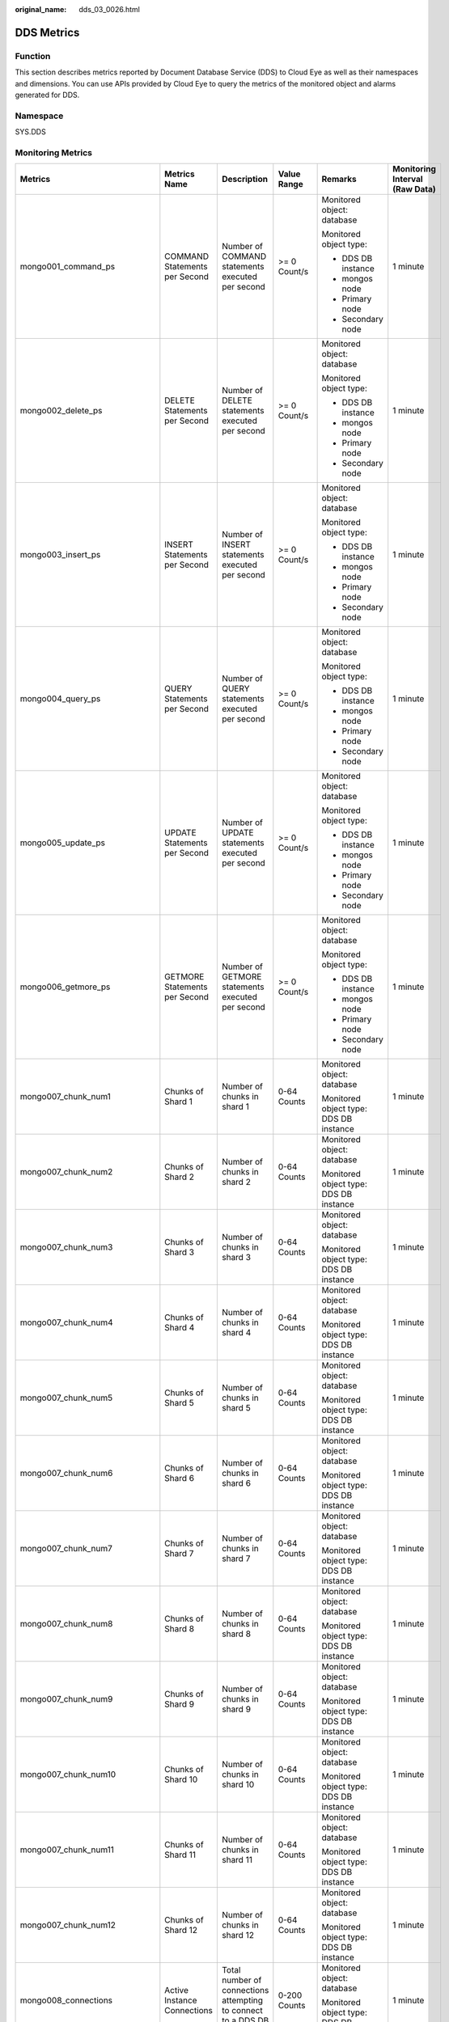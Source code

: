 :original_name: dds_03_0026.html

.. _dds_03_0026:

DDS Metrics
===========

Function
--------

This section describes metrics reported by Document Database Service (DDS) to Cloud Eye as well as their namespaces and dimensions. You can use APIs provided by Cloud Eye to query the metrics of the monitored object and alarms generated for DDS.

Namespace
---------

SYS.DDS

Monitoring Metrics
------------------

+---------------------------------+--------------------------------------------+------------------------------------------------------------------------------------------------------------------------------+--------------+----------------------------------------+--------------------------------+
| Metrics                         | Metrics Name                               | Description                                                                                                                  | Value Range  | Remarks                                | Monitoring Interval (Raw Data) |
+=================================+============================================+==============================================================================================================================+==============+========================================+================================+
| mongo001_command_ps             | COMMAND Statements per Second              | Number of COMMAND statements executed per second                                                                             | >= 0 Count/s | Monitored object: database             | 1 minute                       |
|                                 |                                            |                                                                                                                              |              |                                        |                                |
|                                 |                                            |                                                                                                                              |              | Monitored object type:                 |                                |
|                                 |                                            |                                                                                                                              |              |                                        |                                |
|                                 |                                            |                                                                                                                              |              | -  DDS DB instance                     |                                |
|                                 |                                            |                                                                                                                              |              | -  mongos node                         |                                |
|                                 |                                            |                                                                                                                              |              | -  Primary node                        |                                |
|                                 |                                            |                                                                                                                              |              | -  Secondary node                      |                                |
+---------------------------------+--------------------------------------------+------------------------------------------------------------------------------------------------------------------------------+--------------+----------------------------------------+--------------------------------+
| mongo002_delete_ps              | DELETE Statements per Second               | Number of DELETE statements executed per second                                                                              | >= 0 Count/s | Monitored object: database             | 1 minute                       |
|                                 |                                            |                                                                                                                              |              |                                        |                                |
|                                 |                                            |                                                                                                                              |              | Monitored object type:                 |                                |
|                                 |                                            |                                                                                                                              |              |                                        |                                |
|                                 |                                            |                                                                                                                              |              | -  DDS DB instance                     |                                |
|                                 |                                            |                                                                                                                              |              | -  mongos node                         |                                |
|                                 |                                            |                                                                                                                              |              | -  Primary node                        |                                |
|                                 |                                            |                                                                                                                              |              | -  Secondary node                      |                                |
+---------------------------------+--------------------------------------------+------------------------------------------------------------------------------------------------------------------------------+--------------+----------------------------------------+--------------------------------+
| mongo003_insert_ps              | INSERT Statements per Second               | Number of INSERT statements executed per second                                                                              | >= 0 Count/s | Monitored object: database             | 1 minute                       |
|                                 |                                            |                                                                                                                              |              |                                        |                                |
|                                 |                                            |                                                                                                                              |              | Monitored object type:                 |                                |
|                                 |                                            |                                                                                                                              |              |                                        |                                |
|                                 |                                            |                                                                                                                              |              | -  DDS DB instance                     |                                |
|                                 |                                            |                                                                                                                              |              | -  mongos node                         |                                |
|                                 |                                            |                                                                                                                              |              | -  Primary node                        |                                |
|                                 |                                            |                                                                                                                              |              | -  Secondary node                      |                                |
+---------------------------------+--------------------------------------------+------------------------------------------------------------------------------------------------------------------------------+--------------+----------------------------------------+--------------------------------+
| mongo004_query_ps               | QUERY Statements per Second                | Number of QUERY statements executed per second                                                                               | >= 0 Count/s | Monitored object: database             | 1 minute                       |
|                                 |                                            |                                                                                                                              |              |                                        |                                |
|                                 |                                            |                                                                                                                              |              | Monitored object type:                 |                                |
|                                 |                                            |                                                                                                                              |              |                                        |                                |
|                                 |                                            |                                                                                                                              |              | -  DDS DB instance                     |                                |
|                                 |                                            |                                                                                                                              |              | -  mongos node                         |                                |
|                                 |                                            |                                                                                                                              |              | -  Primary node                        |                                |
|                                 |                                            |                                                                                                                              |              | -  Secondary node                      |                                |
+---------------------------------+--------------------------------------------+------------------------------------------------------------------------------------------------------------------------------+--------------+----------------------------------------+--------------------------------+
| mongo005_update_ps              | UPDATE Statements per Second               | Number of UPDATE statements executed per second                                                                              | >= 0 Count/s | Monitored object: database             | 1 minute                       |
|                                 |                                            |                                                                                                                              |              |                                        |                                |
|                                 |                                            |                                                                                                                              |              | Monitored object type:                 |                                |
|                                 |                                            |                                                                                                                              |              |                                        |                                |
|                                 |                                            |                                                                                                                              |              | -  DDS DB instance                     |                                |
|                                 |                                            |                                                                                                                              |              | -  mongos node                         |                                |
|                                 |                                            |                                                                                                                              |              | -  Primary node                        |                                |
|                                 |                                            |                                                                                                                              |              | -  Secondary node                      |                                |
+---------------------------------+--------------------------------------------+------------------------------------------------------------------------------------------------------------------------------+--------------+----------------------------------------+--------------------------------+
| mongo006_getmore_ps             | GETMORE Statements per Second              | Number of GETMORE statements executed per second                                                                             | >= 0 Count/s | Monitored object: database             | 1 minute                       |
|                                 |                                            |                                                                                                                              |              |                                        |                                |
|                                 |                                            |                                                                                                                              |              | Monitored object type:                 |                                |
|                                 |                                            |                                                                                                                              |              |                                        |                                |
|                                 |                                            |                                                                                                                              |              | -  DDS DB instance                     |                                |
|                                 |                                            |                                                                                                                              |              | -  mongos node                         |                                |
|                                 |                                            |                                                                                                                              |              | -  Primary node                        |                                |
|                                 |                                            |                                                                                                                              |              | -  Secondary node                      |                                |
+---------------------------------+--------------------------------------------+------------------------------------------------------------------------------------------------------------------------------+--------------+----------------------------------------+--------------------------------+
| mongo007_chunk_num1             | Chunks of Shard 1                          | Number of chunks in shard 1                                                                                                  | 0-64 Counts  | Monitored object: database             | 1 minute                       |
|                                 |                                            |                                                                                                                              |              |                                        |                                |
|                                 |                                            |                                                                                                                              |              | Monitored object type: DDS DB instance |                                |
+---------------------------------+--------------------------------------------+------------------------------------------------------------------------------------------------------------------------------+--------------+----------------------------------------+--------------------------------+
| mongo007_chunk_num2             | Chunks of Shard 2                          | Number of chunks in shard 2                                                                                                  | 0-64 Counts  | Monitored object: database             | 1 minute                       |
|                                 |                                            |                                                                                                                              |              |                                        |                                |
|                                 |                                            |                                                                                                                              |              | Monitored object type: DDS DB instance |                                |
+---------------------------------+--------------------------------------------+------------------------------------------------------------------------------------------------------------------------------+--------------+----------------------------------------+--------------------------------+
| mongo007_chunk_num3             | Chunks of Shard 3                          | Number of chunks in shard 3                                                                                                  | 0-64 Counts  | Monitored object: database             | 1 minute                       |
|                                 |                                            |                                                                                                                              |              |                                        |                                |
|                                 |                                            |                                                                                                                              |              | Monitored object type: DDS DB instance |                                |
+---------------------------------+--------------------------------------------+------------------------------------------------------------------------------------------------------------------------------+--------------+----------------------------------------+--------------------------------+
| mongo007_chunk_num4             | Chunks of Shard 4                          | Number of chunks in shard 4                                                                                                  | 0-64 Counts  | Monitored object: database             | 1 minute                       |
|                                 |                                            |                                                                                                                              |              |                                        |                                |
|                                 |                                            |                                                                                                                              |              | Monitored object type: DDS DB instance |                                |
+---------------------------------+--------------------------------------------+------------------------------------------------------------------------------------------------------------------------------+--------------+----------------------------------------+--------------------------------+
| mongo007_chunk_num5             | Chunks of Shard 5                          | Number of chunks in shard 5                                                                                                  | 0-64 Counts  | Monitored object: database             | 1 minute                       |
|                                 |                                            |                                                                                                                              |              |                                        |                                |
|                                 |                                            |                                                                                                                              |              | Monitored object type: DDS DB instance |                                |
+---------------------------------+--------------------------------------------+------------------------------------------------------------------------------------------------------------------------------+--------------+----------------------------------------+--------------------------------+
| mongo007_chunk_num6             | Chunks of Shard 6                          | Number of chunks in shard 6                                                                                                  | 0-64 Counts  | Monitored object: database             | 1 minute                       |
|                                 |                                            |                                                                                                                              |              |                                        |                                |
|                                 |                                            |                                                                                                                              |              | Monitored object type: DDS DB instance |                                |
+---------------------------------+--------------------------------------------+------------------------------------------------------------------------------------------------------------------------------+--------------+----------------------------------------+--------------------------------+
| mongo007_chunk_num7             | Chunks of Shard 7                          | Number of chunks in shard 7                                                                                                  | 0-64 Counts  | Monitored object: database             | 1 minute                       |
|                                 |                                            |                                                                                                                              |              |                                        |                                |
|                                 |                                            |                                                                                                                              |              | Monitored object type: DDS DB instance |                                |
+---------------------------------+--------------------------------------------+------------------------------------------------------------------------------------------------------------------------------+--------------+----------------------------------------+--------------------------------+
| mongo007_chunk_num8             | Chunks of Shard 8                          | Number of chunks in shard 8                                                                                                  | 0-64 Counts  | Monitored object: database             | 1 minute                       |
|                                 |                                            |                                                                                                                              |              |                                        |                                |
|                                 |                                            |                                                                                                                              |              | Monitored object type: DDS DB instance |                                |
+---------------------------------+--------------------------------------------+------------------------------------------------------------------------------------------------------------------------------+--------------+----------------------------------------+--------------------------------+
| mongo007_chunk_num9             | Chunks of Shard 9                          | Number of chunks in shard 9                                                                                                  | 0-64 Counts  | Monitored object: database             | 1 minute                       |
|                                 |                                            |                                                                                                                              |              |                                        |                                |
|                                 |                                            |                                                                                                                              |              | Monitored object type: DDS DB instance |                                |
+---------------------------------+--------------------------------------------+------------------------------------------------------------------------------------------------------------------------------+--------------+----------------------------------------+--------------------------------+
| mongo007_chunk_num10            | Chunks of Shard 10                         | Number of chunks in shard 10                                                                                                 | 0-64 Counts  | Monitored object: database             | 1 minute                       |
|                                 |                                            |                                                                                                                              |              |                                        |                                |
|                                 |                                            |                                                                                                                              |              | Monitored object type: DDS DB instance |                                |
+---------------------------------+--------------------------------------------+------------------------------------------------------------------------------------------------------------------------------+--------------+----------------------------------------+--------------------------------+
| mongo007_chunk_num11            | Chunks of Shard 11                         | Number of chunks in shard 11                                                                                                 | 0-64 Counts  | Monitored object: database             | 1 minute                       |
|                                 |                                            |                                                                                                                              |              |                                        |                                |
|                                 |                                            |                                                                                                                              |              | Monitored object type: DDS DB instance |                                |
+---------------------------------+--------------------------------------------+------------------------------------------------------------------------------------------------------------------------------+--------------+----------------------------------------+--------------------------------+
| mongo007_chunk_num12            | Chunks of Shard 12                         | Number of chunks in shard 12                                                                                                 | 0-64 Counts  | Monitored object: database             | 1 minute                       |
|                                 |                                            |                                                                                                                              |              |                                        |                                |
|                                 |                                            |                                                                                                                              |              | Monitored object type: DDS DB instance |                                |
+---------------------------------+--------------------------------------------+------------------------------------------------------------------------------------------------------------------------------+--------------+----------------------------------------+--------------------------------+
| mongo008_connections            | Active Instance Connections                | Total number of connections attempting to connect to a DDS DB instance                                                       | 0-200 Counts | Monitored object: database             | 1 minute                       |
|                                 |                                            |                                                                                                                              |              |                                        |                                |
|                                 |                                            |                                                                                                                              |              | Monitored object type: DDS DB instance |                                |
+---------------------------------+--------------------------------------------+------------------------------------------------------------------------------------------------------------------------------+--------------+----------------------------------------+--------------------------------+
| mongo009_migFail_num            | Chunk Migration Failures in Last 24 hrs    | Number of chunk migration failures in the last 24 hours                                                                      | >= 0 Counts  | Monitored object: database             | 1 minute                       |
|                                 |                                            |                                                                                                                              |              |                                        |                                |
|                                 |                                            |                                                                                                                              |              | Monitored object type: DDS DB instance |                                |
+---------------------------------+--------------------------------------------+------------------------------------------------------------------------------------------------------------------------------+--------------+----------------------------------------+--------------------------------+
| mongo007_connections            | Active Node Connections                    | Total number of connections attempting to connect to a DDS DB instance node                                                  | 0-200 Counts | Monitored object: database             | 1 minute                       |
|                                 |                                            |                                                                                                                              |              |                                        |                                |
|                                 |                                            |                                                                                                                              |              | Monitored object type:                 |                                |
|                                 |                                            |                                                                                                                              |              |                                        |                                |
|                                 |                                            |                                                                                                                              |              | -  mongos node                         |                                |
|                                 |                                            |                                                                                                                              |              | -  Primary node                        |                                |
|                                 |                                            |                                                                                                                              |              | -  Secondary node                      |                                |
+---------------------------------+--------------------------------------------+------------------------------------------------------------------------------------------------------------------------------+--------------+----------------------------------------+--------------------------------+
| mongo008_mem_resident           | Resident Memory                            | Size of resident memory in MB                                                                                                | >= 0 MB      | Monitored object: database             | 1 minute                       |
|                                 |                                            |                                                                                                                              |              |                                        |                                |
|                                 |                                            |                                                                                                                              |              | Monitored object type:                 |                                |
|                                 |                                            |                                                                                                                              |              |                                        |                                |
|                                 |                                            |                                                                                                                              |              | -  mongos node                         |                                |
|                                 |                                            |                                                                                                                              |              | -  Primary node                        |                                |
|                                 |                                            |                                                                                                                              |              | -  Secondary node                      |                                |
+---------------------------------+--------------------------------------------+------------------------------------------------------------------------------------------------------------------------------+--------------+----------------------------------------+--------------------------------+
| mongo009_mem_virtual            | Virtual Memory                             | Size of virtual memory in MB                                                                                                 | >= 0 MB      | Monitored object: database             | 1 minute                       |
|                                 |                                            |                                                                                                                              |              |                                        |                                |
|                                 |                                            |                                                                                                                              |              | Monitored object type:                 |                                |
|                                 |                                            |                                                                                                                              |              |                                        |                                |
|                                 |                                            |                                                                                                                              |              | -  mongos node                         |                                |
|                                 |                                            |                                                                                                                              |              | -  Primary node                        |                                |
|                                 |                                            |                                                                                                                              |              | -  Secondary node                      |                                |
+---------------------------------+--------------------------------------------+------------------------------------------------------------------------------------------------------------------------------+--------------+----------------------------------------+--------------------------------+
| mongo010_regular_asserts_ps     | Regular Asserts per Second                 | Number of regular asserts per second                                                                                         | >= 0 Count/s | Monitored object: database             | 1 minute                       |
|                                 |                                            |                                                                                                                              |              |                                        |                                |
|                                 |                                            |                                                                                                                              |              | Monitored object type:                 |                                |
|                                 |                                            |                                                                                                                              |              |                                        |                                |
|                                 |                                            |                                                                                                                              |              | -  mongos node                         |                                |
|                                 |                                            |                                                                                                                              |              | -  Primary node                        |                                |
|                                 |                                            |                                                                                                                              |              | -  Secondary node                      |                                |
+---------------------------------+--------------------------------------------+------------------------------------------------------------------------------------------------------------------------------+--------------+----------------------------------------+--------------------------------+
| mongo011_warning_asserts_ps     | Warning Asserts per Second                 | Number of warning asserts per second                                                                                         | >= 0 Count/s | Monitored object: database             | 1 minute                       |
|                                 |                                            |                                                                                                                              |              |                                        |                                |
|                                 |                                            |                                                                                                                              |              | Monitored object type:                 |                                |
|                                 |                                            |                                                                                                                              |              |                                        |                                |
|                                 |                                            |                                                                                                                              |              | -  mongos node                         |                                |
|                                 |                                            |                                                                                                                              |              | -  Primary node                        |                                |
|                                 |                                            |                                                                                                                              |              | -  Secondary node                      |                                |
+---------------------------------+--------------------------------------------+------------------------------------------------------------------------------------------------------------------------------+--------------+----------------------------------------+--------------------------------+
| mongo012_msg_asserts_ps         | Message Asserts per Second                 | Number of message asserts per second                                                                                         | >= 0 Count/s | Monitored object: database             | 1 minute                       |
|                                 |                                            |                                                                                                                              |              |                                        |                                |
|                                 |                                            |                                                                                                                              |              | Monitored object type:                 |                                |
|                                 |                                            |                                                                                                                              |              |                                        |                                |
|                                 |                                            |                                                                                                                              |              | -  mongos node                         |                                |
|                                 |                                            |                                                                                                                              |              | -  Primary node                        |                                |
|                                 |                                            |                                                                                                                              |              | -  Secondary node                      |                                |
+---------------------------------+--------------------------------------------+------------------------------------------------------------------------------------------------------------------------------+--------------+----------------------------------------+--------------------------------+
| mongo013_user_asserts_ps        | User Asserts per Second                    | Number of user asserts per second                                                                                            | >= 0 Count/s | Monitored object: database             | 1 minute                       |
|                                 |                                            |                                                                                                                              |              |                                        |                                |
|                                 |                                            |                                                                                                                              |              | Monitored object type:                 |                                |
|                                 |                                            |                                                                                                                              |              |                                        |                                |
|                                 |                                            |                                                                                                                              |              | -  mongos node                         |                                |
|                                 |                                            |                                                                                                                              |              | -  Primary node                        |                                |
|                                 |                                            |                                                                                                                              |              | -  Secondary node                      |                                |
+---------------------------------+--------------------------------------------+------------------------------------------------------------------------------------------------------------------------------+--------------+----------------------------------------+--------------------------------+
| mongo014_queues_total           | Operations Queued Waiting for a Lock       | Number of operations queued waiting for a lock                                                                               | >= 0 Counts  | Monitored object: database             | 1 minute                       |
|                                 |                                            |                                                                                                                              |              |                                        |                                |
|                                 |                                            |                                                                                                                              |              | Monitored object type:                 |                                |
|                                 |                                            |                                                                                                                              |              |                                        |                                |
|                                 |                                            |                                                                                                                              |              | -  Primary node                        |                                |
|                                 |                                            |                                                                                                                              |              | -  Secondary node                      |                                |
+---------------------------------+--------------------------------------------+------------------------------------------------------------------------------------------------------------------------------+--------------+----------------------------------------+--------------------------------+
| mongo015_queues_readers         | Operations Queued Waiting for a Read Lock  | Number of operations queued waiting for a read lock                                                                          | >= 0 Counts  | Monitored object: database             | 1 minute                       |
|                                 |                                            |                                                                                                                              |              |                                        |                                |
|                                 |                                            |                                                                                                                              |              | Monitored object type:                 |                                |
|                                 |                                            |                                                                                                                              |              |                                        |                                |
|                                 |                                            |                                                                                                                              |              | -  Primary node                        |                                |
|                                 |                                            |                                                                                                                              |              | -  Secondary node                      |                                |
+---------------------------------+--------------------------------------------+------------------------------------------------------------------------------------------------------------------------------+--------------+----------------------------------------+--------------------------------+
| mongo016_queues_writers         | Operations Queued Waiting for a Write Lock | Number of operations queued waiting for a write lock                                                                         | >= 0 Counts  | Monitored object: database             | 1 minute                       |
|                                 |                                            |                                                                                                                              |              |                                        |                                |
|                                 |                                            |                                                                                                                              |              | Monitored object type:                 |                                |
|                                 |                                            |                                                                                                                              |              |                                        |                                |
|                                 |                                            |                                                                                                                              |              | -  Primary node                        |                                |
|                                 |                                            |                                                                                                                              |              | -  Secondary node                      |                                |
+---------------------------------+--------------------------------------------+------------------------------------------------------------------------------------------------------------------------------+--------------+----------------------------------------+--------------------------------+
| mongo017_page_faults            | Page Faults                                | Number of page faults on the monitored nodes                                                                                 | >= 0 Counts  | Monitored object: database             | 1 minute                       |
|                                 |                                            |                                                                                                                              |              |                                        |                                |
|                                 |                                            |                                                                                                                              |              | Monitored object type:                 |                                |
|                                 |                                            |                                                                                                                              |              |                                        |                                |
|                                 |                                            |                                                                                                                              |              | -  Primary node                        |                                |
|                                 |                                            |                                                                                                                              |              | -  Secondary node                      |                                |
+---------------------------------+--------------------------------------------+------------------------------------------------------------------------------------------------------------------------------+--------------+----------------------------------------+--------------------------------+
| mongo018_porfling_num           | Slow Queries                               | Number of slow queries on the monitored nodes                                                                                | >= 0 Counts  | Monitored object: database             | 1 minute                       |
|                                 |                                            |                                                                                                                              |              |                                        |                                |
|                                 |                                            |                                                                                                                              |              | Monitored object type:                 |                                |
|                                 |                                            |                                                                                                                              |              |                                        |                                |
|                                 |                                            |                                                                                                                              |              | -  Primary node                        |                                |
|                                 |                                            |                                                                                                                              |              | -  Secondary node                      |                                |
+---------------------------------+--------------------------------------------+------------------------------------------------------------------------------------------------------------------------------+--------------+----------------------------------------+--------------------------------+
| mongo019_cursors_open           | Maintained Cursors                         | Number of maintained cursors on the monitored nodes                                                                          | >= 0 Counts  | Monitored object: database             | 1 minute                       |
|                                 |                                            |                                                                                                                              |              |                                        |                                |
|                                 |                                            |                                                                                                                              |              | Monitored object type:                 |                                |
|                                 |                                            |                                                                                                                              |              |                                        |                                |
|                                 |                                            |                                                                                                                              |              | -  Primary node                        |                                |
|                                 |                                            |                                                                                                                              |              | -  Secondary node                      |                                |
+---------------------------------+--------------------------------------------+------------------------------------------------------------------------------------------------------------------------------+--------------+----------------------------------------+--------------------------------+
| mongo020_cursors_timeOut        | Timeout Cursors                            | Number of timed out cursors on the monitored nodes                                                                           | >= 0 Counts  | Monitored object: database             | 1 minute                       |
|                                 |                                            |                                                                                                                              |              |                                        |                                |
|                                 |                                            |                                                                                                                              |              | Monitored object type:                 |                                |
|                                 |                                            |                                                                                                                              |              |                                        |                                |
|                                 |                                            |                                                                                                                              |              | -  Primary node                        |                                |
|                                 |                                            |                                                                                                                              |              | -  Secondary node                      |                                |
+---------------------------------+--------------------------------------------+------------------------------------------------------------------------------------------------------------------------------+--------------+----------------------------------------+--------------------------------+
| mongo021_wt_cahe_usage          | Bytes in WiredTiger Cache                  | Size of data in the WiredTiger cache in MB                                                                                   | >= 0 MB      | Monitored object: database             | 1 minute                       |
|                                 |                                            |                                                                                                                              |              |                                        |                                |
|                                 |                                            |                                                                                                                              |              | Monitored object type:                 |                                |
|                                 |                                            |                                                                                                                              |              |                                        |                                |
|                                 |                                            |                                                                                                                              |              | -  Primary node                        |                                |
|                                 |                                            |                                                                                                                              |              | -  Secondary node                      |                                |
+---------------------------------+--------------------------------------------+------------------------------------------------------------------------------------------------------------------------------+--------------+----------------------------------------+--------------------------------+
| mongo022_wt_cahe_dirty          | Tracked Dirty Bytes in WiredTiger Cache    | Size of tracked dirty data in the WiredTiger cache in MB                                                                     | >= 0 MB      | Monitored object: database             | 1 minute                       |
|                                 |                                            |                                                                                                                              |              |                                        |                                |
|                                 |                                            |                                                                                                                              |              | Monitored object type:                 |                                |
|                                 |                                            |                                                                                                                              |              |                                        |                                |
|                                 |                                            |                                                                                                                              |              | -  Primary node                        |                                |
|                                 |                                            |                                                                                                                              |              | -  Secondary node                      |                                |
+---------------------------------+--------------------------------------------+------------------------------------------------------------------------------------------------------------------------------+--------------+----------------------------------------+--------------------------------+
| mongo023_wInto_wtCache          | Bytes Written Into Cache per Second        | Bytes written into WiredTiger cache per second                                                                               | >= 0 bytes/s | Monitored object: database             | 1 minute                       |
|                                 |                                            |                                                                                                                              |              |                                        |                                |
|                                 |                                            |                                                                                                                              |              | Monitored object type:                 |                                |
|                                 |                                            |                                                                                                                              |              |                                        |                                |
|                                 |                                            |                                                                                                                              |              | -  Primary node                        |                                |
|                                 |                                            |                                                                                                                              |              | -  Secondary node                      |                                |
+---------------------------------+--------------------------------------------+------------------------------------------------------------------------------------------------------------------------------+--------------+----------------------------------------+--------------------------------+
| mongo024_wFrom_wtCache          | Bytes Written From Cache per Second        | Bytes written from the WiredTiger cache to the disk per second                                                               | >= 0 bytes/s | Monitored object: database             | 1 minute                       |
|                                 |                                            |                                                                                                                              |              |                                        |                                |
|                                 |                                            |                                                                                                                              |              | Monitored object type:                 |                                |
|                                 |                                            |                                                                                                                              |              |                                        |                                |
|                                 |                                            |                                                                                                                              |              | -  Primary node                        |                                |
|                                 |                                            |                                                                                                                              |              | -  Secondary node                      |                                |
+---------------------------------+--------------------------------------------+------------------------------------------------------------------------------------------------------------------------------+--------------+----------------------------------------+--------------------------------+
| mongo025_repl_oplog_win         | Oplog Window                               | Available time in hour in the monitored primary node's oplog                                                                 | >= 0 Hours   | Monitored object: database             | 1 minute                       |
|                                 |                                            |                                                                                                                              |              |                                        |                                |
|                                 |                                            |                                                                                                                              |              | Monitored object type: primary node    |                                |
+---------------------------------+--------------------------------------------+------------------------------------------------------------------------------------------------------------------------------+--------------+----------------------------------------+--------------------------------+
| mongo026_oplog_size_ph          | Oplog Growth Rate                          | Speed in MB/hour at which oplogs are generated on the monitored primary node                                                 | >= 0 MB/Hour | Monitored object: database             | 1 minute                       |
|                                 |                                            |                                                                                                                              |              |                                        |                                |
|                                 |                                            |                                                                                                                              |              | Monitored object type: primary node    |                                |
+---------------------------------+--------------------------------------------+------------------------------------------------------------------------------------------------------------------------------+--------------+----------------------------------------+--------------------------------+
| mongo025_repl_headroom          | Replication Headroom                       | Time difference in seconds between the primary's oplog window and the replication lag of the secondary                       | >= 0 Seconds | Monitored object: database             | 1 minute                       |
|                                 |                                            |                                                                                                                              |              |                                        |                                |
|                                 |                                            |                                                                                                                              |              | Monitored object type: secondary node  |                                |
+---------------------------------+--------------------------------------------+------------------------------------------------------------------------------------------------------------------------------+--------------+----------------------------------------+--------------------------------+
| mongo026_repl_lag               | Replication Lag                            | A delay in seconds between an operation on the primary and the application of that operation from the oplog to the secondary | >= 0 Seconds | Monitored object: database             | 1 minute                       |
|                                 |                                            |                                                                                                                              |              |                                        |                                |
|                                 |                                            |                                                                                                                              |              | Monitored object type: secondary node  |                                |
+---------------------------------+--------------------------------------------+------------------------------------------------------------------------------------------------------------------------------+--------------+----------------------------------------+--------------------------------+
| mongo027_repl_command_ps        | Replicated COMMAND Statements per Second   | Number of replicated COMMAND statements executed on the secondary node per second                                            | >= 0 Count/s | Monitored object: database             | 1 minute                       |
|                                 |                                            |                                                                                                                              |              |                                        |                                |
|                                 |                                            |                                                                                                                              |              | Monitored object type: secondary node  |                                |
+---------------------------------+--------------------------------------------+------------------------------------------------------------------------------------------------------------------------------+--------------+----------------------------------------+--------------------------------+
| mongo028_repl_update_ps         | Replicated UPDATE Statements per Second    | Number of replicated UPDATE statements executed on the secondary node per second                                             | >= 0 Count/s | Monitored object: database             | 1 minute                       |
|                                 |                                            |                                                                                                                              |              |                                        |                                |
|                                 |                                            |                                                                                                                              |              | Monitored object type: secondary node  |                                |
+---------------------------------+--------------------------------------------+------------------------------------------------------------------------------------------------------------------------------+--------------+----------------------------------------+--------------------------------+
| mongo029_repl_delete_ps         | Replicated DELETE Statements per Second    | Number of replicated DELETE statements executed on the secondary node per second                                             | >= 0 Count/s | Monitored object: database             | 1 minute                       |
|                                 |                                            |                                                                                                                              |              |                                        |                                |
|                                 |                                            |                                                                                                                              |              | Monitored object type: secondary node  |                                |
+---------------------------------+--------------------------------------------+------------------------------------------------------------------------------------------------------------------------------+--------------+----------------------------------------+--------------------------------+
| mongo030_repl_insert_ps         | Replicated INSERT Statements per Second    | Number of replicated INSERT statements executed on the secondary node per second                                             | >= 0 Count/s | Monitored object: database             | 1 minute                       |
|                                 |                                            |                                                                                                                              |              |                                        |                                |
|                                 |                                            |                                                                                                                              |              | Monitored object type: secondary node  |                                |
+---------------------------------+--------------------------------------------+------------------------------------------------------------------------------------------------------------------------------+--------------+----------------------------------------+--------------------------------+
| mongo031_cpu_usage              | CPU Usage                                  | CPU usage of the monitored object                                                                                            | 0-1          | Monitored object: ECS                  | 1 minute                       |
|                                 |                                            |                                                                                                                              |              |                                        |                                |
|                                 |                                            |                                                                                                                              |              | Monitored object type:                 |                                |
|                                 |                                            |                                                                                                                              |              |                                        |                                |
|                                 |                                            |                                                                                                                              |              | -  mongos node                         |                                |
|                                 |                                            |                                                                                                                              |              | -  Primary node                        |                                |
|                                 |                                            |                                                                                                                              |              | -  Secondary node                      |                                |
+---------------------------------+--------------------------------------------+------------------------------------------------------------------------------------------------------------------------------+--------------+----------------------------------------+--------------------------------+
| mongo032_mem_usage              | Memory Usage                               | Memory usage of the monitored object                                                                                         | 0-1          | Monitored object: ECS                  | 1 minute                       |
|                                 |                                            |                                                                                                                              |              |                                        |                                |
|                                 |                                            |                                                                                                                              |              | Monitored object type:                 |                                |
|                                 |                                            |                                                                                                                              |              |                                        |                                |
|                                 |                                            |                                                                                                                              |              | -  mongos node                         |                                |
|                                 |                                            |                                                                                                                              |              |                                        |                                |
|                                 |                                            |                                                                                                                              |              | -  Primary node                        |                                |
|                                 |                                            |                                                                                                                              |              | -  Secondary node                      |                                |
+---------------------------------+--------------------------------------------+------------------------------------------------------------------------------------------------------------------------------+--------------+----------------------------------------+--------------------------------+
| mongo033_bytes_out              | Network Output Throughput                  | Outgoing traffic in bytes per second                                                                                         | >= 0 bytes/s | Monitored object: ECS                  | 1 minute                       |
|                                 |                                            |                                                                                                                              |              |                                        |                                |
|                                 |                                            |                                                                                                                              |              | Monitored object type:                 |                                |
|                                 |                                            |                                                                                                                              |              |                                        |                                |
|                                 |                                            |                                                                                                                              |              | -  mongos node                         |                                |
|                                 |                                            |                                                                                                                              |              | -  Primary node                        |                                |
|                                 |                                            |                                                                                                                              |              | -  Secondary node                      |                                |
+---------------------------------+--------------------------------------------+------------------------------------------------------------------------------------------------------------------------------+--------------+----------------------------------------+--------------------------------+
| mongo034_bytes_in               | Network Input Throughput                   | Incoming traffic in bytes per second                                                                                         | >= 0 bytes/s | Monitored object: ECS                  | 1 minute                       |
|                                 |                                            |                                                                                                                              |              |                                        |                                |
|                                 |                                            |                                                                                                                              |              | Monitored object type:                 |                                |
|                                 |                                            |                                                                                                                              |              |                                        |                                |
|                                 |                                            |                                                                                                                              |              | -  mongos node                         |                                |
|                                 |                                            |                                                                                                                              |              | -  Primary node                        |                                |
|                                 |                                            |                                                                                                                              |              | -  Secondary node                      |                                |
+---------------------------------+--------------------------------------------+------------------------------------------------------------------------------------------------------------------------------+--------------+----------------------------------------+--------------------------------+
| mongo035_disk_usage             | Disk Utilization                           | Disk usage of the monitored object                                                                                           | 0-1          | Monitored object: ECS                  | 1 minute                       |
|                                 |                                            |                                                                                                                              |              |                                        |                                |
|                                 |                                            |                                                                                                                              |              | Monitored object type:                 |                                |
|                                 |                                            |                                                                                                                              |              |                                        |                                |
|                                 |                                            |                                                                                                                              |              | -  Primary node                        |                                |
|                                 |                                            |                                                                                                                              |              | -  Secondary node                      |                                |
+---------------------------------+--------------------------------------------+------------------------------------------------------------------------------------------------------------------------------+--------------+----------------------------------------+--------------------------------+
| mongo036_iops                   | IOPS                                       | Average number of I/O requests processed by the system in a specified period                                                 | >= 0 Count/s | Monitored object: ECS                  | 1 minute                       |
|                                 |                                            |                                                                                                                              |              |                                        |                                |
|                                 |                                            |                                                                                                                              |              | Monitored object type:                 |                                |
|                                 |                                            |                                                                                                                              |              |                                        |                                |
|                                 |                                            |                                                                                                                              |              | -  Primary node                        |                                |
|                                 |                                            |                                                                                                                              |              | -  Secondary node                      |                                |
+---------------------------------+--------------------------------------------+------------------------------------------------------------------------------------------------------------------------------+--------------+----------------------------------------+--------------------------------+
| mongo037_read_throughput        | Disk Read Throughput                       | Number of bytes read from the disk per second                                                                                | >= 0 bytes/s | Monitored object: ECS                  | 1 minute                       |
|                                 |                                            |                                                                                                                              |              |                                        |                                |
|                                 |                                            |                                                                                                                              |              | Monitored object type:                 |                                |
|                                 |                                            |                                                                                                                              |              |                                        |                                |
|                                 |                                            |                                                                                                                              |              | -  Primary node                        |                                |
|                                 |                                            |                                                                                                                              |              | -  Secondary node                      |                                |
+---------------------------------+--------------------------------------------+------------------------------------------------------------------------------------------------------------------------------+--------------+----------------------------------------+--------------------------------+
| mongo038_write_throughput       | Disk Write Throughput                      | Number of bytes written into the disk per second                                                                             | >= 0 bytes/s | Monitored object: ECS                  | 1 minute                       |
|                                 |                                            |                                                                                                                              |              |                                        |                                |
|                                 |                                            |                                                                                                                              |              | Monitored object type:                 |                                |
|                                 |                                            |                                                                                                                              |              |                                        |                                |
|                                 |                                            |                                                                                                                              |              | -  Primary node                        |                                |
|                                 |                                            |                                                                                                                              |              | -  Secondary node                      |                                |
+---------------------------------+--------------------------------------------+------------------------------------------------------------------------------------------------------------------------------+--------------+----------------------------------------+--------------------------------+
| mongo039_avg_disk_sec_per_read  | Average Time per Disk Read                 | Average time required for each disk read in a specified period                                                               | >= 0 Seconds | Monitored object: ECS                  | 1 minute                       |
|                                 |                                            |                                                                                                                              |              |                                        |                                |
|                                 |                                            |                                                                                                                              |              | Monitored object type:                 |                                |
|                                 |                                            |                                                                                                                              |              |                                        |                                |
|                                 |                                            |                                                                                                                              |              | -  Primary node                        |                                |
|                                 |                                            |                                                                                                                              |              | -  Secondary node                      |                                |
+---------------------------------+--------------------------------------------+------------------------------------------------------------------------------------------------------------------------------+--------------+----------------------------------------+--------------------------------+
| mongo040_avg_disk_sec_per_write | Average Time per Disk Write                | Average time required for each disk write in a specified period                                                              | >= 0 Seconds | Monitored object: ECS                  | 1 minute                       |
|                                 |                                            |                                                                                                                              |              |                                        |                                |
|                                 |                                            |                                                                                                                              |              | Monitored object type:                 |                                |
|                                 |                                            |                                                                                                                              |              |                                        |                                |
|                                 |                                            |                                                                                                                              |              | -  Primary node                        |                                |
|                                 |                                            |                                                                                                                              |              | -  Secondary node                      |                                |
+---------------------------------+--------------------------------------------+------------------------------------------------------------------------------------------------------------------------------+--------------+----------------------------------------+--------------------------------+
| mongo042_disk_total_size        | Total Storage Space                        | Total storage space of the monitored object                                                                                  | 0-1000 GB    | Monitored object: ECS                  | 1 minute                       |
|                                 |                                            |                                                                                                                              |              |                                        |                                |
|                                 |                                            |                                                                                                                              |              | Monitored object type:                 |                                |
|                                 |                                            |                                                                                                                              |              |                                        |                                |
|                                 |                                            |                                                                                                                              |              | -  Primary node                        |                                |
|                                 |                                            |                                                                                                                              |              | -  Secondary node                      |                                |
+---------------------------------+--------------------------------------------+------------------------------------------------------------------------------------------------------------------------------+--------------+----------------------------------------+--------------------------------+
| mongo043_disk_used_size         | Used Storage Space                         | Used storage space of the monitored object                                                                                   | 0-1000 GB    | Monitored object: ECS                  | 1 minute                       |
|                                 |                                            |                                                                                                                              |              |                                        |                                |
|                                 |                                            |                                                                                                                              |              | Monitored object type:                 |                                |
|                                 |                                            |                                                                                                                              |              |                                        |                                |
|                                 |                                            |                                                                                                                              |              | -  Primary node                        |                                |
|                                 |                                            |                                                                                                                              |              | -  Secondary node                      |                                |
+---------------------------------+--------------------------------------------+------------------------------------------------------------------------------------------------------------------------------+--------------+----------------------------------------+--------------------------------+
| mongo044_swap_usage             | SWAP Usage                                 | Swap usage, in percentage.                                                                                                   | 0-1          | Monitored object: ECS                  | 1 minute                       |
|                                 |                                            |                                                                                                                              |              |                                        |                                |
|                                 |                                            |                                                                                                                              |              | Monitored object type:                 |                                |
|                                 |                                            |                                                                                                                              |              |                                        |                                |
|                                 |                                            |                                                                                                                              |              | -  mongos node                         |                                |
|                                 |                                            |                                                                                                                              |              | -  Secondary node                      |                                |
+---------------------------------+--------------------------------------------+------------------------------------------------------------------------------------------------------------------------------+--------------+----------------------------------------+--------------------------------+

Dimensions
----------

+-----------------------------------+----------------------------------------------------------------------------------------------------------------------+
| Key                               | Value                                                                                                                |
+===================================+======================================================================================================================+
| mongodb_cluster_id                | DDS DB instance ID                                                                                                   |
|                                   |                                                                                                                      |
|                                   | Supported the cluster, replica set, and single node instance types.                                                  |
+-----------------------------------+----------------------------------------------------------------------------------------------------------------------+
| mongos_instance_id                | mongos node ID                                                                                                       |
+-----------------------------------+----------------------------------------------------------------------------------------------------------------------+
| mongod_primary_instance_id        | Primary node ID                                                                                                      |
|                                   |                                                                                                                      |
|                                   | Includes the primary config and shard nodes of cluster instances and the primary nodes of replica set instances.     |
+-----------------------------------+----------------------------------------------------------------------------------------------------------------------+
| mongod_secondary_instance_id      | Secondary node ID                                                                                                    |
|                                   |                                                                                                                      |
|                                   | Includes the secondary config and shard nodes of cluster instances and the secondary nodes of replica set instances. |
+-----------------------------------+----------------------------------------------------------------------------------------------------------------------+

